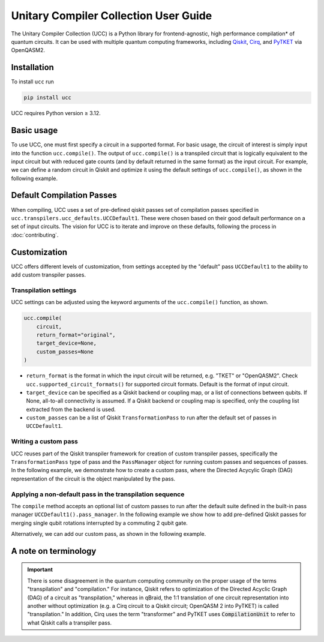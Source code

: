Unitary Compiler Collection User Guide
######################################

The Unitary Compiler Collection (UCC) is a Python library for frontend-agnostic, high performance compilation\* of quantum circuits.
It can be used with multiple quantum computing frameworks, including `Qiskit <https://github.com/Qiskit/qiskit>`_, `Cirq <https://github.com/quantumlib/Cirq>`_, and `PyTKET <https://github.com/CQCL/tket>`_ via OpenQASM2.

Installation
*************

To install ``ucc`` run

.. code:: bash

   pip install ucc

UCC requires Python version ≥ 3.12.

Basic usage
***********

To use UCC, one must first specify a circuit in a supported format.
For basic usage, the circuit of interest is simply input into the function ``ucc.compile()``.
The output of ``ucc.compile()`` is a transpiled circuit that is logically equivalent to the input circuit but with reduced gate counts (and by default returned in the same format) as the input circuit.
For example, we can define a random circuit in Qiskit and optimize it using the default settings of ``ucc.compile()``, as shown in the following example.

..
   This comment is around the testcode/testoutput block below. These leverage
   doctest extension of sphinx to test this code actually runs and any output
   matches. The ELLIPSIS directive (and the use of ... in the expected output) of
   the testoutput block avoids us needing to explicitly have the gate count, which
   is liable to change as ucc changes over time

.. testcode::

   from qiskit.circuit.random import random_clifford_circuit
   import ucc
   from benchmarks.scripts.common import count_multi_qubit_gates_qiskit


   gates = ["cx", "cz", "cy", "swap", "x", "y", "z", "s", "sdg", "h"]
   num_qubits = 10
   raw_circuit = random_clifford_circuit(
      num_qubits, gates=gates, num_gates=10 * num_qubits * num_qubits
   )
   compiled_circuit = ucc.compile(raw_circuit)
   print(
      f"Number of multi-qubit gates in original circuit: {count_multi_qubit_gates_qiskit(raw_circuit)}"
   )
   print(
      f"Number of multi-qubit gates in compiled circuit: {count_multi_qubit_gates_qiskit(compiled_circuit)}"
   )


.. testoutput::
   :hide:
   :options: +ELLIPSIS, +NORMALIZE_WHITESPACE

   Number of multi-qubit gates in original circuit: ...
   Number of multi-qubit gates in compiled circuit: ...


Default Compilation Passes
**************************

When compiling, UCC uses a set of pre-defined qiskit passes set of compilation passes specified in ``ucc.transpilers.ucc_defaults.UCCDefault1``.
These were chosen based on their good default performance on a set of input circuits. The vision for UCC is
to iterate and improve on these defaults, following the process in :doc:`contributing`.

Customization
*************

UCC offers different levels of customization, from settings accepted by the "default" pass ``UCCDefault1`` to the ability to add custom transpiler passes.

Transpilation settings
======================
UCC settings can be adjusted using the keyword arguments of the ``ucc.compile()`` function, as shown.

.. code:: python

   ucc.compile(
       circuit,
       return_format="original",
       target_device=None,
       custom_passes=None
   )


- ``return_format`` is the format in which the input circuit will be returned, e.g. "TKET" or "OpenQASM2". Check ``ucc.supported_circuit_formats()`` for supported circuit formats. Default is the format of input circuit.
- ``target_device`` can be specified as a Qiskit backend or coupling map, or a list of connections between qubits. If None, all-to-all connectivity is assumed. If a Qiskit backend or coupling map is specified, only the coupling list extracted from the backend is used.
- ``custom_passes`` can be a list of Qiskit ``TransformationPass`` to run after the default set of passes in ``UCCDefault1``.

Writing a custom pass
=====================
UCC reuses part of the Qiskit transpiler framework for creation of custom transpiler passes, specifically the ``TransformationPass`` type of pass and the ``PassManager`` object for running custom passes and sequences of passes.
In the following example, we demonstrate how to create a custom pass, where the Directed Acycylic Graph (DAG) representation of the circuit is the object manipulated by the pass.

..
   This testsetup is associated with subsequent blocks that also have the custom_pass group.
   This setup is run, followed by all the blocks with this group in order and
   ensures the "circuit_to_compile" variable is defined.

.. testsetup:: custom_pass

   from qiskit import QuantumCircuit as QiskitCircuit
   circuit_to_compile = QiskitCircuit(2)
   circuit_to_compile.h(0)
   circuit_to_compile.cx(0, 1)

.. testcode:: custom_pass

   from qiskit.transpiler.basepasses import TransformationPass
   from qiskit.dagcircuit import DAGCircuit

   class MyCustomPass(TransformationPass):

       def __init__(self):
           super().__init__()


       def run(self, dag: DAGCircuit) -> DAGCircuit:
           #  Your code here
           return dag


Applying a non-default pass in the transpilation sequence
=========================================================

The ``compile`` method accepts an optional list of custom passes to run after the default suite defined in the  built-in pass manager ``UCCDefault1().pass_manager``.
In the following example we show how to add pre-defined Qiskit passes for merging single qubit rotations interrupted by a commuting 2 qubit gate.

.. testcode:: custom_pass

   from qiskit.circuit.equivalence_library import SessionEquivalenceLibrary as sel
   from qiskit.transpiler.passes import (
      BasisTranslator,
      Optimize1qGatesSimpleCommutation,
   )
   from ucc import compile


   single_q_basis = ["rz", "rx", "ry", "h"]
   target_basis = single_q_basis.append("cx")

   custom_passes = [
      Optimize1qGatesSimpleCommutation(basis=single_q_basis),
      BasisTranslator(sel, target_basis=target_basis),
   ]

   custom_compiled_circuit = compile(
      circuit_to_compile, custom_passes=custom_passes
   )

Alternatively, we can add our custom pass, as shown in the following example.

.. testcode:: custom_pass

   from ucc import compile
   custom_compiled_circuit = compile(
      circuit_to_compile, custom_passes=[MyCustomPass()]
   )


A note on terminology
*********************

.. important::
   There is some disagreement in the quantum computing community on the proper usage of the terms "transpilation" and "compilation."
   For instance, Qiskit refers to optimization of the Directed Acyclic Graph (DAG) of a circuit as "transpilation," whereas in qBraid, the 1:1 translation of one circuit representation into another without optimization (e.g. a Cirq circuit to a Qiskit circuit; OpenQASM 2 into PyTKET) is called "transpilation."
   In addition, Cirq uses the term "transformer" and PyTKET uses :code:`CompilationUnit` to refer to what Qiskit calls a transpiler pass.
